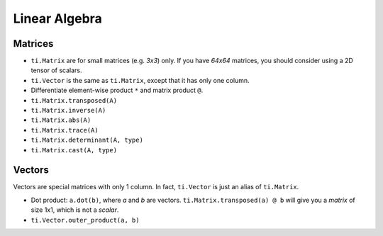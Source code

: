 Linear Algebra
===============================================

Matrices
---------------------------------------
- ``ti.Matrix`` are for small matrices (e.g. `3x3`) only. If you have `64x64` matrices, you should consider using a 2D tensor of scalars.
- ``ti.Vector`` is the same as ``ti.Matrix``, except that it has only one column.
- Differentiate element-wise product ``*`` and matrix product ``@``.
- ``ti.Matrix.transposed(A)``
- ``ti.Matrix.inverse(A)``
- ``ti.Matrix.abs(A)``
- ``ti.Matrix.trace(A)``
- ``ti.Matrix.determinant(A, type)``
- ``ti.Matrix.cast(A, type)``

Vectors
---------------------------------------
Vectors are special matrices with only 1 column. In fact, ``ti.Vector`` is just an alias of ``ti.Matrix``.

- Dot product: ``a.dot(b)``, where `a` and `b` are vectors. ``ti.Matrix.transposed(a) @ b`` will give you a `matrix` of size 1x1, which is not a `scalar`.
- ``ti.Vector.outer_product(a, b)``